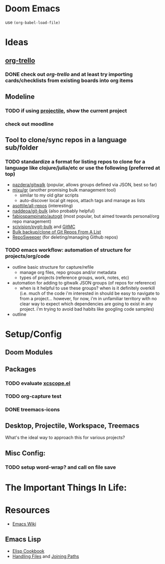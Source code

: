 * Doom Emacs

use ~(org-babel-load-file)~

* Ideas

** _org-trello_
*** DONE check out /org-trello/ and at least try importing cards/checklists from existing boards into org items
CLOSED: [2021-04-26 Mon 22:42]

** Modeline
*** TODO if using _projectile_, show the current *project*
*** check out moodline

** Tool to clone/sync repos in a language sub/folder
*** TODO standardize a format for listing repos to clone for a language like clojure/julia/etc or use the following (preferred at top)
+ [[https://github.com/pazdera/gitwalk][pazdera/gitwalk]] (popular, allows groups defined via JSON, best so far)
+ [[https://github.com/mixu/gr][mixu/gr]] (another promising bulk management tool)
  + similar to my old gitar scripts
  + auto-discover local git repos, attach tags and manage as lists
+ [[https://github.com/asottile/all-repos][asottile/all-repos]] (interesting)
+ [[https://github.com/naddeoa/git-bulk][naddeoa/git-bulk]] (also probably helpful)
+ [[https://github.com/fabiospampinato/autogit][fabiospampinato/autogit]] (most popular, but aimed towards personal/org repo management)
+ [[https://github.com/scivision/pygit-bulk][scivision/pygit-bulk]] and [[https://pypi.org/project/gitutils/][GitMC]]
+ [[https://gist.github.com/Lukas238/8d9abbeabfcd7225e3a254d40eb0c080][Bulk backup/clone of Git Repos From A List]]
+ [[https://github.com/taylorjayoung/RepoSweeper][RepoSweeper]] (for deleting/managing Github repos)
*** TODO emacs workflow: automation of structure for projects/org/code
+ outline basic structure for capture/refile
  + manage org files, repo groups and/or metadata
  + types of projects (reference groups, work, notes, etc)
+ automation for adding to gitwalk JSON groups (of repos for reference)
  + when is it helpful to use these groups? when is it definitely overkill (i.e. much of the code i'm interested in should be easy to navigate to from a project... however, for now, i'm in unfamiliar territory with no clear way to expect which dependencies are going to exist in any project. i'm trying to avoid bad habits like googling code samples)
+ outline

* Setup/Config

** Doom Modules

** Packages

*** TODO evaluate [[https://github.com/dkogan/xcscope.el][xcscope.el]]
*** TODO org-capture test
*** DONE treemacs-icons
CLOSED: [2021-04-26 Mon 22:58]

** Desktop, Projectile, Workspace, Treemacs

What's the ideal way to approach this for various projects?

** Misc Config:
*** TODO setup word-wrap? and call on file save

* The Important Things In Life:

* Resources

+ [[https://www.emacswiki.org/emacs/][Emacs Wiki]]

** Emacs Lisp

+ [[https://www.emacswiki.org/emacs/ElispCookbook][Elisp Cookbook]]
+ [[https://www.gnu.org/software/emacs/manual/html_node/elisp/Files.html][Handling Files]] and [[https://www.gnu.org/software/emacs/manual/html_node/elisp/File-Name-Components.html][Joining Paths]]
